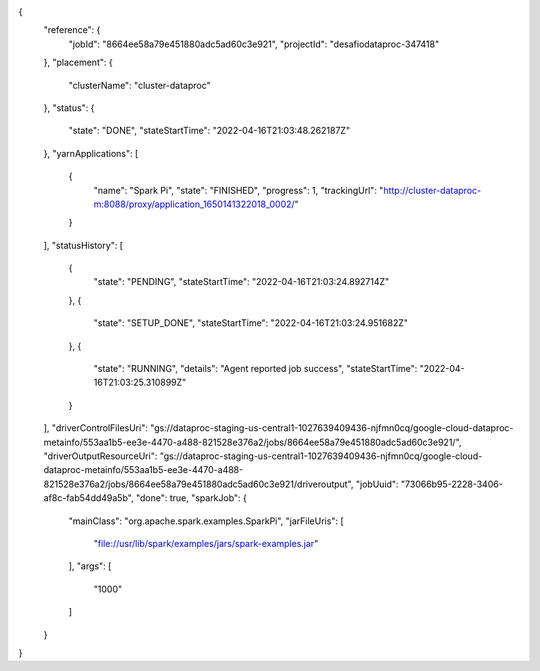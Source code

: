{
  "reference": {
    "jobId": "8664ee58a79e451880adc5ad60c3e921",
    "projectId": "desafiodataproc-347418"
  },
  "placement": {
    "clusterName": "cluster-dataproc"
  },
  "status": {
    "state": "DONE",
    "stateStartTime": "2022-04-16T21:03:48.262187Z"
  },
  "yarnApplications": [
    {
      "name": "Spark Pi",
      "state": "FINISHED",
      "progress": 1,
      "trackingUrl": "http://cluster-dataproc-m:8088/proxy/application_1650141322018_0002/"
    }
  ],
  "statusHistory": [
    {
      "state": "PENDING",
      "stateStartTime": "2022-04-16T21:03:24.892714Z"
    },
    {
      "state": "SETUP_DONE",
      "stateStartTime": "2022-04-16T21:03:24.951682Z"
    },
    {
      "state": "RUNNING",
      "details": "Agent reported job success",
      "stateStartTime": "2022-04-16T21:03:25.310899Z"
    }
  ],
  "driverControlFilesUri": "gs://dataproc-staging-us-central1-1027639409436-njfmn0cq/google-cloud-dataproc-metainfo/553aa1b5-ee3e-4470-a488-821528e376a2/jobs/8664ee58a79e451880adc5ad60c3e921/",
  "driverOutputResourceUri": "gs://dataproc-staging-us-central1-1027639409436-njfmn0cq/google-cloud-dataproc-metainfo/553aa1b5-ee3e-4470-a488-821528e376a2/jobs/8664ee58a79e451880adc5ad60c3e921/driveroutput",
  "jobUuid": "73066b95-2228-3406-af8c-fab54dd49a5b",
  "done": true,
  "sparkJob": {
    "mainClass": "org.apache.spark.examples.SparkPi",
    "jarFileUris": [
      "file://usr/lib/spark/examples/jars/spark-examples.jar"
    ],
    "args": [
      "1000"
    ]
  }
}